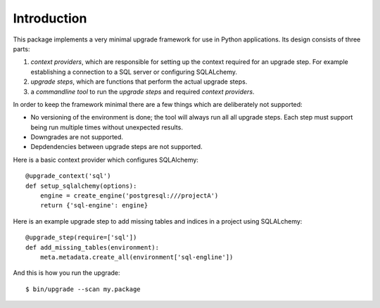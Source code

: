 Introduction
============

This package implements a very minimal upgrade framework for use in Python
applications. Its design consists of three parts:


1. *context providers*, which are responsible for setting up the context
   required for an upgrade step. For example establishing a connection to
   a SQL server or configuring SQLALchemy.
2. *upgrade steps*, which are functions that perform the actual upgrade
   steps.
3. a *commandline tool* to run the *upgrade steps* and required *context
   providers*.

In order to keep the framework minimal there are a few things which are
deliberately not supported:

* No versioning of the environment is done; the tool will always run all
  all upgrade steps. Each step must support being run multiple times
  without unexpected results.
* Downgrades are not supported.
* Depdendencies between upgrade steps are not supported.

Here is a basic context provider which configures SQLAlchemy::

   @upgrade_context('sql')
   def setup_sqlalchemy(options):
       engine = create_engine('postgresql:///projectA')
       return {'sql-engine': engine}

Here is an example upgrade step to add missing tables and indices in a project
using SQLALchemy::

   @upgrade_step(require=['sql'])
   def add_missing_tables(environment):
       meta.metadata.create_all(environment['sql-engline'])

And this is how you run the upgrade::

   $ bin/upgrade --scan my.package
